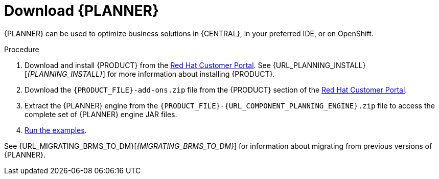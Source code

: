 [id='optimizer-download-proc']
= Download {PLANNER}

{PLANNER} can be used to optimize business solutions in {CENTRAL}, in your preferred IDE, or on OpenShift.

.Procedure
. Download and install {PRODUCT} from the https://access.redhat.com[Red Hat Customer Portal]. See {URL_PLANNING_INSTALL}[_{PLANNING_INSTALL}_] for more information about installing {PRODUCT}.
. Download the `{PRODUCT_FILE}-add-ons.zip` file from the {PRODUCT} section of the https://access.redhat.com/downloads[Red Hat Customer Portal].
. Extract the {PLANNER} engine from the `{PRODUCT_FILE}-{URL_COMPONENT_PLANNING_ENGINE}.zip` file to access the complete set of {PLANNER} engine JAR files. 
. xref:optimizer-running-the-examples-proc[Run the examples].


See {URL_MIGRATING_BRMS_TO_DM}[_{MIGRATING_BRMS_TO_DM}_] for information about migrating from previous versions of {PLANNER}.
